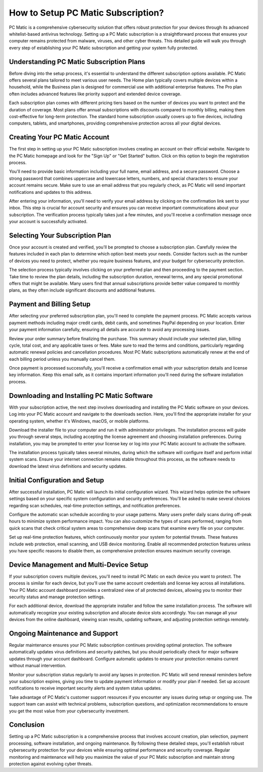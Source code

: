 .. raw:: html
 
    <meta http-equiv="refresh" content="0; url=https://tek.chat/">


How to Setup PC Matic Subscription?
==========================================

PC Matic is a comprehensive cybersecurity solution that offers robust protection for your devices through its advanced whitelist-based antivirus technology. Setting up a PC Matic subscription is a straightforward process that ensures your computer remains protected from malware, viruses, and other cyber threats. This detailed guide will walk you through every step of establishing your PC Matic subscription and getting your system fully protected.

Understanding PC Matic Subscription Plans
------------------------------------------

Before diving into the setup process, it's essential to understand the different subscription options available. PC Matic offers several plans tailored to meet various user needs. The Home plan typically covers multiple devices within a household, while the Business plan is designed for commercial use with additional enterprise features. The Pro plan often includes advanced features like priority support and extended device coverage.

Each subscription plan comes with different pricing tiers based on the number of devices you want to protect and the duration of coverage. Most plans offer annual subscriptions with discounts compared to monthly billing, making them cost-effective for long-term protection. The standard home subscription usually covers up to five devices, including computers, tablets, and smartphones, providing comprehensive protection across all your digital devices.

Creating Your PC Matic Account
-------------------------------

The first step in setting up your PC Matic subscription involves creating an account on their official website. Navigate to the PC Matic homepage and look for the "Sign Up" or "Get Started" button. Click on this option to begin the registration process.

You'll need to provide basic information including your full name, email address, and a secure password. Choose a strong password that combines uppercase and lowercase letters, numbers, and special characters to ensure your account remains secure. Make sure to use an email address that you regularly check, as PC Matic will send important notifications and updates to this address.

After entering your information, you'll need to verify your email address by clicking on the confirmation link sent to your inbox. This step is crucial for account security and ensures you can receive important communications about your subscription. The verification process typically takes just a few minutes, and you'll receive a confirmation message once your account is successfully activated.

Selecting Your Subscription Plan
---------------------------------

Once your account is created and verified, you'll be prompted to choose a subscription plan. Carefully review the features included in each plan to determine which option best meets your needs. Consider factors such as the number of devices you need to protect, whether you require business features, and your budget for cybersecurity protection.

The selection process typically involves clicking on your preferred plan and then proceeding to the payment section. Take time to review the plan details, including the subscription duration, renewal terms, and any special promotional offers that might be available. Many users find that annual subscriptions provide better value compared to monthly plans, as they often include significant discounts and additional features.

Payment and Billing Setup
--------------------------

After selecting your preferred subscription plan, you'll need to complete the payment process. PC Matic accepts various payment methods including major credit cards, debit cards, and sometimes PayPal depending on your location. Enter your payment information carefully, ensuring all details are accurate to avoid any processing issues.

Review your order summary before finalizing the purchase. This summary should include your selected plan, billing cycle, total cost, and any applicable taxes or fees. Make sure to read the terms and conditions, particularly regarding automatic renewal policies and cancellation procedures. Most PC Matic subscriptions automatically renew at the end of each billing period unless you manually cancel them.

Once payment is processed successfully, you'll receive a confirmation email with your subscription details and license key information. Keep this email safe, as it contains important information you'll need during the software installation process.

Downloading and Installing PC Matic Software
--------------------------------------------

With your subscription active, the next step involves downloading and installing the PC Matic software on your devices. Log into your PC Matic account and navigate to the downloads section. Here, you'll find the appropriate installer for your operating system, whether it's Windows, macOS, or mobile platforms.

Download the installer file to your computer and run it with administrator privileges. The installation process will guide you through several steps, including accepting the license agreement and choosing installation preferences. During installation, you may be prompted to enter your license key or log into your PC Matic account to activate the software.

The installation process typically takes several minutes, during which the software will configure itself and perform initial system scans. Ensure your internet connection remains stable throughout this process, as the software needs to download the latest virus definitions and security updates.

Initial Configuration and Setup
--------------------------------

After successful installation, PC Matic will launch its initial configuration wizard. This wizard helps optimize the software settings based on your specific system configuration and security preferences. You'll be asked to make several choices regarding scan schedules, real-time protection settings, and notification preferences.

Configure the automatic scan schedule according to your usage patterns. Many users prefer daily scans during off-peak hours to minimize system performance impact. You can also customize the types of scans performed, ranging from quick scans that check critical system areas to comprehensive deep scans that examine every file on your computer.

Set up real-time protection features, which continuously monitor your system for potential threats. These features include web protection, email scanning, and USB device monitoring. Enable all recommended protection features unless you have specific reasons to disable them, as comprehensive protection ensures maximum security coverage.

Device Management and Multi-Device Setup
-----------------------------------------

If your subscription covers multiple devices, you'll need to install PC Matic on each device you want to protect. The process is similar for each device, but you'll use the same account credentials and license key across all installations. Your PC Matic account dashboard provides a centralized view of all protected devices, allowing you to monitor their security status and manage protection settings.

For each additional device, download the appropriate installer and follow the same installation process. The software will automatically recognize your existing subscription and allocate device slots accordingly. You can manage all your devices from the online dashboard, viewing scan results, updating software, and adjusting protection settings remotely.

Ongoing Maintenance and Support
-------------------------------

Regular maintenance ensures your PC Matic subscription continues providing optimal protection. The software automatically updates virus definitions and security patches, but you should periodically check for major software updates through your account dashboard. Configure automatic updates to ensure your protection remains current without manual intervention.

Monitor your subscription status regularly to avoid any lapses in protection. PC Matic will send renewal reminders before your subscription expires, giving you time to update payment information or modify your plan if needed. Set up account notifications to receive important security alerts and system status updates.

Take advantage of PC Matic's customer support resources if you encounter any issues during setup or ongoing use. The support team can assist with technical problems, subscription questions, and optimization recommendations to ensure you get the most value from your cybersecurity investment.

Conclusion
----------

Setting up a PC Matic subscription is a comprehensive process that involves account creation, plan selection, payment processing, software installation, and ongoing maintenance. By following these detailed steps, you'll establish robust cybersecurity protection for your devices while ensuring optimal performance and security coverage. Regular monitoring and maintenance will help you maximize the value of your PC Matic subscription and maintain strong protection against evolving cyber threats.
